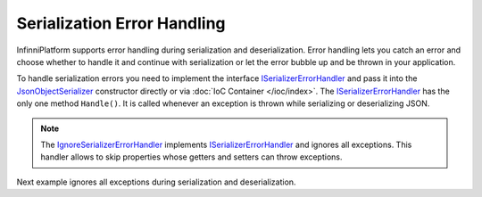 .. index:: ISerializerErrorHandler

Serialization Error Handling
============================

InfinniPlatform supports error handling during serialization and deserialization. Error handling lets you catch an error and choose whether to handle
it and continue with serialization or let the error bubble up and be thrown in your application.

To handle serialization errors you need to implement the interface `ISerializerErrorHandler`_ and pass it into the `JsonObjectSerializer`_ constructor
directly or via :doc:`IoC Container </ioc/index>`. The `ISerializerErrorHandler`_ has the only one method ``Handle()``. It is called whenever
an exception is thrown while serializing or deserializing JSON.

.. note:: The `IgnoreSerializerErrorHandler`_ implements `ISerializerErrorHandler`_ and ignores all exceptions. This handler allows to skip properties
          whose getters and setters can throw exceptions.

Next example ignores all exceptions during serialization and deserialization.

.. code-block:: csharp
   :emphasize-lines: 1,3,5,20,32-35,37,43

    public class IgnoreSerializerErrorHandler : ISerializerErrorHandler
    {
        public bool Handle(object target, object member, Exception error)
        {
            return true;
        }
    }


    public class BadGetter
    {
        public string Property1
        {
            get;
            set;
        }

        public string Property2
        {
            get { throw new Exception(); }
            set { }
        }
    }


    var value = new BadGetter
                {
                    Property1 = "Value1",
                    Property2 = "Value2"
                };

    var errorHandlers = new ISerializerErrorHandler[]
                        {
                            new IgnoreSerializerErrorHandler()
                        };

    var serializer = new JsonObjectSerializer(withFormatting: true, errorHandlers: errorHandlers);

    var json = serializer.ConvertToString(value);

    Console.WriteLine(json);
    //{
    //  "Property1": "Value1"
    //}


.. _`JsonObjectSerializer`: ../api/reference/InfinniPlatform.Serialization.JsonObjectSerializer.html
.. _`ISerializerErrorHandler`: ../api/reference/InfinniPlatform.Serialization.ISerializerErrorHandler.html
.. _`IgnoreSerializerErrorHandler`: ../api/reference/InfinniPlatform.Serialization.IgnoreSerializerErrorHandler.html
